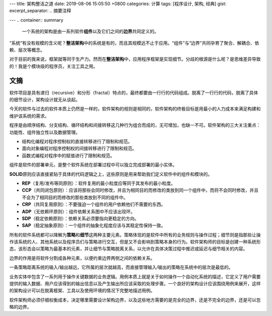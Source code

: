 ---
title: 架构整洁之道
date: 2019-08-06 15:05:50 +0800
categories: 计算
tags: [程序设计, 架构, 经典]
gist: 
excerpt_separator: .. 摘要注释

---
.. container:: summary

    一个系统的架构是由一系列软件\ **组件**\ 以及它们之间的\ **边界**\ 共同定义的。

.. 摘要注释

“系统”有没有规模的含义呢？\ **整洁架构**\ 中的系统是有的，而且其规模远不止于应用。“组件”与“边界”共同孕育了聚合、解耦合、依赖、层次等概念。

对于目前的我来说，框架就等同于生产力。然而在\ **整洁架构**\ 中，应用程序框架是实现细节。分歧的根源是什么呢？是思维差异导致的！我是个模块级的程序员，关注工具之用。

文摘
----

软件项目是具有递归（recursive）和分形（fractal）特点的，最终都要由一行行的代码组成。脱离了一行行的代码，脱离了具体的细节设计，架构设计就无从谈起。

今天的软件与过去的软件本质上仍然是一样的，软件架构的规则是相同的，软件架构的终极目标是用最小的人力成本来满足构建和维护该系统的需求。

.. compound::

    程序是由顺序结构、分支结构、循环结构和间接转移这几种行为组合而成的，无可增加，也缺一不可。软件架构的三大关注重点：功能性、组件独立性以及数据管理。

    - 结构化编程对程序控制权的直接转移进行了限制和规范。
    - 面向对象编程对程序控制权的间接转移进行了限制和规范。
    - 函数式编程对程序中的赋值进行了限制和规范。

组件是软件的部署单元，是整个软件系统在部署过程中可以独立完成部署的最小实体。

\ **SOLID**\ 原则应该直接紧贴于具体的代码逻辑之上，这些原则是用来帮助我们定义软件中的组件和模块的。

- **REP**\ （复用/发布等同原则）：软件复用的最小粒度应等同于其发布的最小粒度。
- **CCP**\ （共同闭包原则）：应该将那些会同时修改，并且为相同目的而修改的类放到同一个组件中，而将不会同时修改，并且不会为了相同目的而修改的那些类放到不同的组件中。
- **CRP**\ （共同复用原则）：不要强迫一个组件的用户依赖他们不需要的东西。
- **ADP**\ （无依赖环原则）：组件依赖关系图中不应该出现环。
- **SDP**\ （稳定依赖原则）：依赖关系必须要指向更稳定的方向。
- **SAP**\ （稳定抽象原则）：一个组件的抽象化程度应该与其稳定性保持一致。

所有的软件系统都可以降解为\ **策略**\ 和\ **细节**\ 这两种主要元素。策略体现的是软件中所有的业务规则与操作过程；细节则是指那些让操作该系统的人、其他系统以及程序员们与策略进行交互，但是又不会影响到策略本身的行为。软件架构师的目标是创建一种系统形态，该形态会以策略为最基本的元素，并让细节与策略脱离关系，以允许在具体决策过程中推迟或延迟与细节相关的内容。

边界的作用是将软件分割成各种元素，以便约束边界两侧之间的依赖关系。

一条策略距离系统的输入/输出越远，它所属的层次就越高，而直接管理输入/输出的策略在系统中的层次是最低的。

.. image:: /assets/bookshelf/{{ page.title }}/整洁架构.jpg

业务实体中包含了一系列用于操作关键数据的业务逻辑。用例本质上就是关于如何操作一个自动化系统的描述，它定义了用户需要提供的输入数据、用户应该得到的输出信息以及产生输出所应该采取的处理步骤。一个良好的架构设计应该围绕用例来展开，这样的架构设计可以在脱离框架、工具以及使用环境的情况下完整地描述用例。

软件架构师必须仔细权衡成本，决定哪里需要设计架构边界，以及这些地方需要的是完全的边界，还是不完全的边界，还是可以忽略的边界。
